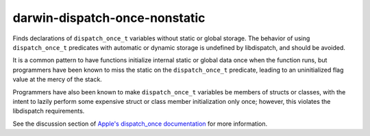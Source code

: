 .. title:: clang-tidy - darwin-dispatch-once-nonstatic

darwin-dispatch-once-nonstatic
==============================

Finds declarations of ``dispatch_once_t`` variables without static or global
storage. The behavior of using ``dispatch_once_t`` predicates with automatic or
dynamic storage is undefined by libdispatch, and should be avoided.

It is a common pattern to have functions initialize internal static or global
data once when the function runs, but programmers have been known to miss the
static on the ``dispatch_once_t`` predicate, leading to an uninitialized flag
value at the mercy of the stack.

Programmers have also been known to make ``dispatch_once_t`` variables be
members of structs or classes, with the intent to lazily perform some expensive
struct or class member initialization only once; however, this violates the
libdispatch requirements.

See the discussion section of
`Apple's dispatch_once documentation <https://developer.apple.com/documentation/dispatch/1447169-dispatch_once>`_
for more information.
